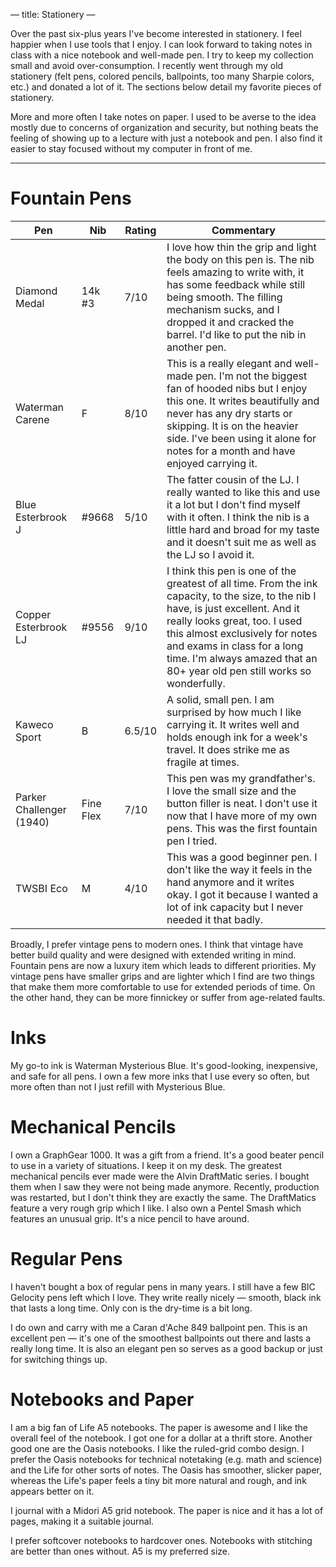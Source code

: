 ---
title: Stationery
---

Over the past six-plus years I've become interested in stationery. I feel happier when I use tools that I enjoy. I can look forward to taking notes in class with a nice notebook and well-made pen. I try to keep my collection small and avoid over-consumption. I recently went through my old stationery (felt pens, colored pencils, ballpoints, too many Sharpie colors, etc.) and donated a lot of it. The sections below detail my favorite pieces of stationery.

More and more often I take notes on paper. I used to be averse to the idea mostly due to concerns of organization and security, but nothing beats the feeling of showing up to a lecture with just a notebook and pen. I also find it easier to stay focused without my computer in front of me.
-----

* Fountain Pens
 |--------------------------+-----------+--------+--------------------------------------------------------------------------------------------------------------------------------------------------------------------------------------------------------------------------------------------------------------------------------------------------------------------|
 | Pen                      | Nib       | Rating | Commentary                                                                                                                                                                                                                                                                                                         |
 |--------------------------+-----------+--------+--------------------------------------------------------------------------------------------------------------------------------------------------------------------------------------------------------------------------------------------------------------------------------------------------------------------|
 | Diamond Medal            | 14k #3    | 7/10   | I love how thin the grip and light the body on this pen is. The nib feels amazing to write with, it has some feedback while still being smooth. The filling mechanism sucks, and I dropped it and cracked the barrel. I'd like to put the nib in another pen.                                                      |
 | Waterman Carene          | F         | 8/10   | This is a really elegant and well-made pen. I'm not the biggest fan of hooded  nibs but I enjoy this one. It writes beautifully and never has any dry starts or skipping. It is on the heavier side. I've been using it alone for notes for a month and have enjoyed carrying it.                                  |
 | Blue Esterbrook J        | #9668     | 5/10   | The fatter cousin of the LJ. I really wanted to like this and use it a lot but I don't find myself with it often. I think the nib is a little hard and broad for my taste and it doesn't suit me as well as the LJ so I avoid it.                                                                                  |
 | Copper Esterbrook LJ     | #9556     | 9/10   | I think this pen is one of the greatest of all time. From the ink capacity, to the size, to the nib I have, is just excellent. And it really looks great, too. I used this almost exclusively for notes and exams in class for a long time. I'm always amazed that an 80+ year old pen still works so wonderfully. |
 | Kaweco Sport             | B         | 6.5/10 | A solid, small pen. I am surprised by how much I like carrying it. It writes well and holds enough ink for a week's travel. It does strike me as fragile at times.                                                                                                                                                 |
 | Parker Challenger (1940) | Fine Flex | 7/10   | This pen was my grandfather's. I love the small size and the button filler is neat. I don't use it now that I have more of my own pens. This was the first fountain pen I tried.                                                                                                                                   |
 | TWSBI Eco                | M         | 4/10   | This was a good beginner pen. I don't like the way it feels in the hand anymore and it writes okay. I got it because I wanted a lot of ink capacity but I never needed it that badly.                                                                                                                       |
 |--------------------------+-----------+--------+--------------------------------------------------------------------------------------------------------------------------------------------------------------------------------------------------------------------------------------------------------------------------------------------------------------------|

Broadly, I prefer vintage pens to modern ones. I think that vintage have better build quality and were designed with extended writing in mind. Fountain pens are now a luxury item which leads to different priorities. My vintage pens have smaller grips and are lighter which I find are two things that make them more comfortable to use for extended periods of time. On the other hand, they can be more finnickey or suffer from age-related faults.
 
* Inks
My go-to ink is Waterman Mysterious Blue. It's good-looking, inexpensive, and safe for all pens. I own a few more inks that I use every so often, but more often than not I just refill with Mysterious Blue.

* Mechanical Pencils

I own a GraphGear 1000. It was a gift from a friend. It's a good beater pencil to use in a variety of situations. I keep it on my desk. The greatest mechanical pencils ever made were the Alvin DraftMatic series. I bought them when I saw they were not being made anymore. Recently, production was restarted, but I don't think they are exactly the same. The DraftMatics feature a very rough grip which I like. I also own a Pentel Smash which features an unusual grip. It's a nice pencil to have around.

* Regular Pens

I haven't bought a box of regular pens in many years. I still have a few BIC Gelocity pens left which I love. They write really nicely --- smooth, black ink that lasts a long time. Only con is the dry-time is a bit long.

I do own and carry with me a Caran d'Ache 849 ballpoint pen. This is an excellent pen --- it's one of the smoothest ballpoints out there and lasts a really long time. It is also an elegant pen so serves as a good backup or just for switching things up.

* Notebooks and Paper

I am a big fan of Life A5 notebooks. The paper is awesome and I like the overall feel of the notebook. I got one for a dollar at a thrift store. Another good one are the Oasis notebooks. I like the ruled-grid combo design. I prefer the Oasis notebooks for technical notetaking (e.g. math and science) and the Life for other sorts of notes. The Oasis has smoother, slicker paper, whereas the Life's paper feels a tiny bit more natural and rough, and ink appears better on it.

I journal with a Midori A5 grid notebook. The paper is nice and it has a lot of pages, making it a suitable journal.

I prefer softcover notebooks to hardcover ones. Notebooks with stitching are better than ones without. A5 is my preferred size.
